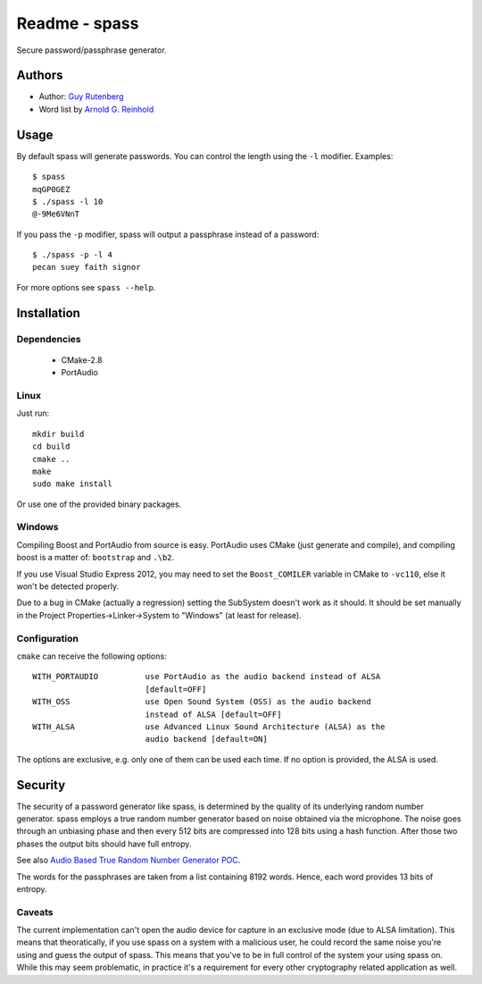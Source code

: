 ==============
Readme - spass
==============
Secure password/passphrase generator.

Authors
=======
* Author: `Guy Rutenberg`_
* Word list by `Arnold G. Reinhold`_

.. _`Guy Rutenberg`: http://www.guyrutenberg.com
.. _`Arnold G. Reinhold`: http://world.std.com/~reinhold/index.html

Usage
=======
By default spass will generate passwords. You can control the length using the
``-l`` modifier. Examples::

  $ spass
  mqGP0GEZ
  $ ./spass -l 10
  @-9Me6VNnT

If you pass the ``-p`` modifier, spass will output a passphrase instead of a
password::

  $ ./spass -p -l 4
  pecan suey faith signor

For more options see ``spass --help``.

Installation
=============
Dependencies
------------
 * CMake-2.8
 * PortAudio
Linux
-----
Just run::

  mkdir build
  cd build
  cmake ..
  make
  sudo make install

Or use one of the provided binary packages.

Windows
-------
Compiling Boost and PortAudio from source is easy. PortAudio uses CMake (just
generate and compile), and compiling boost is a matter of: ``bootstrap`` and
``.\b2``.

If you use Visual Studio Express 2012, you may need to set the ``Boost_COMILER``
variable in CMake to ``-vc110``, else it won't be detected properly.

Due to a bug in CMake (actually a regression) setting the SubSystem doesn't work
as it should. It should be set manually in the Project
Properties->Linker->System to "Windows" (at least for release).

Configuration
-------------
``cmake`` can receive the following options::

  WITH_PORTAUDIO          use PortAudio as the audio backend instead of ALSA
                          [default=OFF]
  WITH_OSS                use Open Sound System (OSS) as the audio backend
                          instead of ALSA [default=OFF]
  WITH_ALSA               use Advanced Linux Sound Architecture (ALSA) as the
                          audio backend [default=ON]

The options are exclusive, e.g. only one of them can be used each time. If no
option is provided, the ALSA is used.

Security
========
The security of a password generator like spass, is determined by the quality of
its underlying random number generator. spass employs a true random number
generator based on noise obtained via the microphone. The noise goes through an
unbiasing phase and then every 512 bits are compressed into 128 bits using a
hash function. After those two phases the output bits should have full entropy.

See also `Audio Based True Random Number Generator POC`__.

__ http://www.guyrutenberg.com/2010/05/14/audio-based-true-random-number-generator-poc/

The words for the passphrases are taken from a list containing 8192 words.
Hence, each word provides 13 bits of entropy.

Caveats
-------
The current implementation can't open the audio device for capture in an
exclusive mode (due to ALSA limitation). This means that theoratically, if you
use spass on a system with a malicious user, he could record the same noise
you're using and guess the output of spass. This means that you've to
be in full control of the system your using spass on. While this may seem
problematic, in practice it's a requirement for every other cryptography related
application as well.
